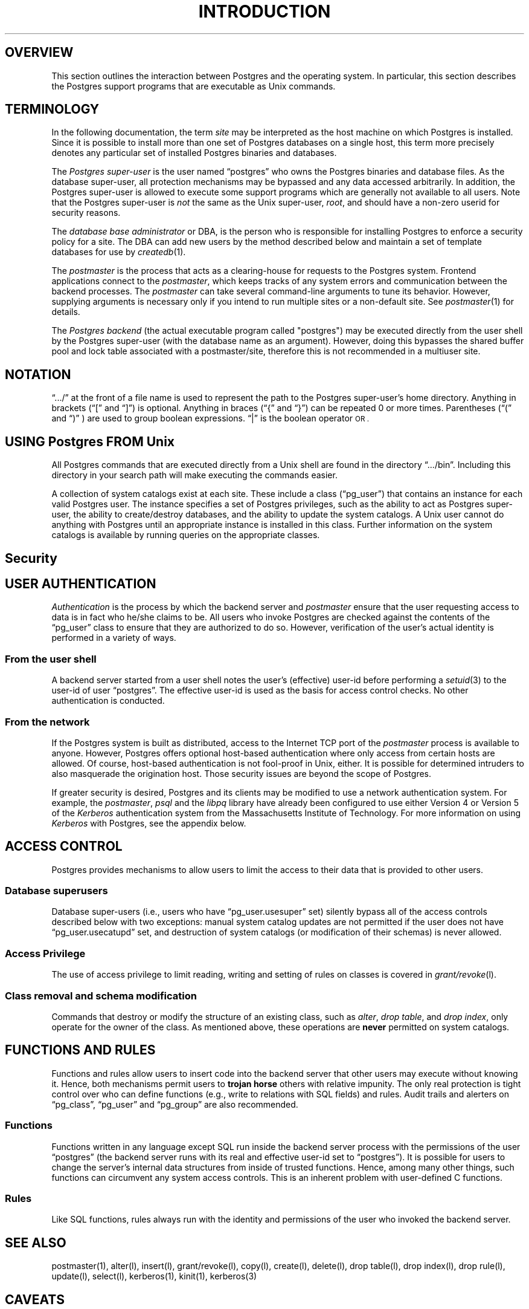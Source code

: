 .\" This is -*-nroff-*-
.\" XXX standard disclaimer belongs here....
.\" $Header: /home/rubik/work/pgcvs/CVSROOT/pgsql/src/man/Attic/unix.1,v 1.1 1996-11-14 10:18:07 scrappy Exp $
.TH INTRODUCTION UNIX 11/05/95 Postgres95 Postgres95
.SP INFORMATION UNIX 11/05/95
.BH "SECTION 2 \(em Unix COMMANDS (Unix)"
.SH "OVERVIEW"
This section outlines the interaction between Postgres and
the operating system.  In particular, this section describes 
the Postgres support programs that are executable as Unix
commands.
.SH TERMINOLOGY
In the following documentation, the term
.IR site
may be interpreted as the host machine on which Postgres is installed.
Since it is possible to install more than one set of Postgres
databases on a single host, this term more precisely denotes any
particular set of installed Postgres binaries and databases.
.PP
The 
.IR "Postgres super-user"
is the user named \*(lqpostgres\*(rq who owns the Postgres
binaries and database files.  As the database super-user, all
protection mechanisms may be bypassed and any data accessed
arbitrarily.  In addition, the Postgres super-user is allowed to execute
some support programs which are generally not available to all users.
Note that the Postgres super-user is
.IR not
the same as the Unix super-user,
.IR root ,
and should have a non-zero userid for security reasons.
.PP
The
.IR "database base administrator"
or DBA, is the person who is responsible for installing Postgres to
enforce a security policy for a site.  The DBA can add new users by
the method described below 
and maintain a set of template databases for use by
.IR createdb (1).
.PP
The
.IR postmaster
is the process that acts as a clearing-house for requests to the Postgres
system.
Frontend applications connect to the 
.IR postmaster ,
which keeps tracks of any system errors and communication between the
backend processes.  The
.IR postmaster
can take several command-line arguments to tune its behavior.
However,
supplying arguments is necessary only if you intend to run multiple
sites or a non-default site.  See
.IR postmaster (1)
for details.
.PP
The
.IR "Postgres backend"
(the actual executable program called "postgres") may be executed
directly from the user shell by the 
Postgres super-user (with the database name as an argument).  However,
doing this bypasses the shared buffer pool and lock table associated
with a postmaster/site, therefore this is not recommended in a multiuser
site.
.SH NOTATION
\*(lq.../\*(rq at the front of a file name is used to represent the
path to the Postgres super-user's home directory.  Anything in brackets
(\*(lq[\*(rq and \*(lq]\*(rq) is optional.  Anything in braces
(\*(lq{\*(rq and \*(lq}\*(rq) can be repeated 0 or more times.
Parentheses (\*(lq(\*(rq and \*(lq)\*(rq ) are used to group boolean
expressions.  \*(lq|\*(rq is the boolean operator
.SM OR .
.SH "USING Postgres FROM Unix"
All Postgres commands that are executed directly from a Unix shell are
found in the directory \*(lq.../bin\*(rq.  Including this directory in
your search path will make executing the commands easier.
.PP
A collection of system catalogs exist at each site.  These include a
class (\*(lqpg_user\*(rq) that contains an instance for each valid
Postgres user.  The instance specifies a set of Postgres privileges, such as
the ability to act as Postgres super-user, the ability to create/destroy
databases, and the ability to update the system catalogs.  A Unix
user cannot do anything with Postgres until an appropriate instance is
installed in this class.  Further information on the system catalogs
is available by running queries on the appropriate classes.
.SH "Security"
.SP SECURITY UNIX 03/12/94
.SH "USER AUTHENTICATION"
.IR Authentication
is the process by which the backend server and 
.IR postmaster
ensure that the user requesting access to data is in fact who he/she
claims to be.  All users who invoke Postgres are checked against the
contents of the \*(lqpg_user\*(rq class to ensure that they are
authorized to do so.  However, verification of the user's actual
identity is performed in a variety of ways.
.SS "From the user shell"
A backend server started from a user shell notes the user's (effective)
user-id before performing a 
.IR setuid (3)
to the user-id of user \*(lqpostgres\*(rq.  The effective user-id is used
as the basis for access control checks.  No other authentication is
conducted.
.SS "From the network"
If the Postgres system is built as distributed, access to the Internet
TCP port of the
.IR postmaster
process is available to anyone.  However, Postgres offers optional
host-based authentication where only access from certain hosts are
allowed.  Of course, host-based authentication is not fool-proof in
Unix, either. It is possible for determined intruders to also
masquerade the origination host. Those security issues are beyond the
scope of Postgres.
.PP
If greater security is desired, Postgres and its clients may be
modified to use a network authentication system.  For example, the
.IR postmaster ,
.IR psql
and the
.IR libpq
library have already been configured to use either Version 4 or Version 5 of
the
.IR Kerberos
authentication system from the Massachusetts Institute of Technology.
For more information on using
.IR Kerberos
with Postgres, see the appendix below.
.SH "ACCESS CONTROL"
Postgres provides mechanisms to allow users to limit the access to
their data that is provided to other users.
.SS "Database superusers"
Database super-users (i.e., users who have \*(lqpg_user.usesuper\*(rq
set) silently bypass all of the access controls described below with
two exceptions: manual system catalog updates are not permitted if the
user does not have \*(lqpg_user.usecatupd\*(rq set, and destruction of
system catalogs (or modification of their schemas) is never allowed.
.SS "Access Privilege
The use of access privilege to limit reading, writing and setting
of rules on classes is covered in
.IR "grant/revoke" (l).
.SS "Class removal and schema modification"
Commands that destroy or modify the structure of an existing class,
such as
.IR "alter" ,
.IR "drop table" ,
and
.IR "drop index" ,
only operate for the owner of the class.  As mentioned above, these
operations are
.BR never
permitted on system catalogs.
.SH "FUNCTIONS AND RULES"
Functions and rules allow users to insert code into the backend server
that other users may execute without knowing it.  Hence, both
mechanisms permit users to
.BR "trojan horse"
others with relative impunity.  The only real protection is tight
control over who can define functions (e.g., write to relations with
SQL fields) and rules.  Audit trails and alerters on
\*(lqpg_class\*(rq, \*(lqpg_user\*(rq and \*(lqpg_group\*(rq are also
recommended.
.SS "Functions"
Functions written in any language except SQL 
run inside the backend server
process with the permissions of the user \*(lqpostgres\*(rq (the
backend server runs with its real and effective user-id set to
\*(lqpostgres\*(rq).  It is possible for users to change the server's
internal data structures from inside of trusted functions.  Hence,
among many other things, such functions can circumvent any system
access controls.  This is an inherent problem with user-defined C functions.
.SS "Rules"
Like SQL functions, rules always run with the identity and
permissions of the user who invoked the backend server.
.SH "SEE ALSO"
postmaster(1),
alter(l),
insert(l),
grant/revoke(l),
copy(l),
create(l),
delete(l),
drop table(l),
drop index(l),
drop rule(l),
update(l),
select(l),
kerberos(1),
kinit(1),
kerberos(3)
.SH CAVEATS 
.PP
There are no plans to explicitly support encrypted data inside of
Postgres (though there is nothing to prevent users from encrypting
data within user-defined functions).  There are no plans to explicitly
support encrypted network connections, either, pending a total rewrite
of the frontend/backend protocol.
.PP
User names, group names and associated system identifiers (e.g., the
contents of \*(lqpg_user.usesysid\*(rq) are assumed to be unique
throughout a database.  Unpredictable results may occur if they are
not.
.SH "APPENDIX: USING KERBEROS"
.SS "Availability"
The
.IR Kerberos
authentication system is not distributed with Postgres, nor is it
available from the University of California at Berkeley.  Versions of
.IR Kerberos
are typically available as optional software from operating system
vendors.  In addition, a source code distribution may be obtained
through MIT Project Athena by anonymous FTP from ATHENA-DIST.MIT.EDU
(18.71.0.38).  (You may wish to obtain the MIT version even if your
vendor provides a version, since some vendor ports have been
deliberately crippled or rendered non-interoperable with the MIT
version.)  Users located outside the United States of America and
Canada are warned that distribution of the actual encryption code in
.IR Kerberos
is restricted by U. S. government export regulations.
.PP
Any additional inquiries should be directed to your vendor or MIT
Project Athena (\*(lqinfo-kerberos@ATHENA.MIT.EDU\*(rq).  Note that FAQLs
(Frequently-Asked Questions Lists) are periodically posted to the
.IR Kerberos
mailing list, \*(lqkerberos@ATHENA.MIT.EDU\*(rq (send mail to
\*(lqkerberos-request@ATHENA.MIT.EDU\*(rq to subscribe), and USENET
news group, \*(lqcomp.protocols.kerberos\*(rq.
.SS "Installation"
Installation of 
.IR Kerberos
itself is covered in detail in the 
.IR "Kerberos Installation Notes" .
Make sure that the server key file (the
.IR srvtab
or
.IR keytab )
is somehow readable by user \*(lqpostgres\*(rq.
.PP
Postgres and its clients can be compiled to use either Version 4 or
Version 5 of the MIT
.IR Kerberos
protocols by setting the 
.SM KRBVERS
variable in the file \*(lq.../src/Makefile.global\*(rq to the
appropriate value.  You can also change the location where Postgres
expects to find the associated libraries, header files and its own
server key file.
.PP
After compilation is complete, Postgres must be registered as a
.IR Kerberos
service.  See the
.IR "Kerberos Operations Notes"
and related manual pages for more details on registering services.
.SS "Operation"
After initial installation, Postgres should operate in all ways as a
normal
.IR Kerberos
service.  For details on the use of authentication, see the manual
pages for 
.IR postmaster (1)
and 
.IR psql (1).
.PP
In the 
.IR Kerberos
Version 5 hooks, the following assumptions are made about user
and service naming: (1) user principal names (anames) are assumed to
contain the actual Unix/Postgres user name in the first component; (2)
the Postgres service is assumed to be have two components, the service
name and a hostname, canonicalized as in Version 4 (i.e., all domain
suffixes removed).
.PP
.nf
user example: frew@S2K.ORG
user example: aoki/HOST=miyu.S2K.Berkeley.EDU@S2K.ORG
host example: postgres_dbms/ucbvax@S2K.ORG
.fi
.PP
Support for Version 4 will disappear sometime after the production
release of Version 5 by MIT.
